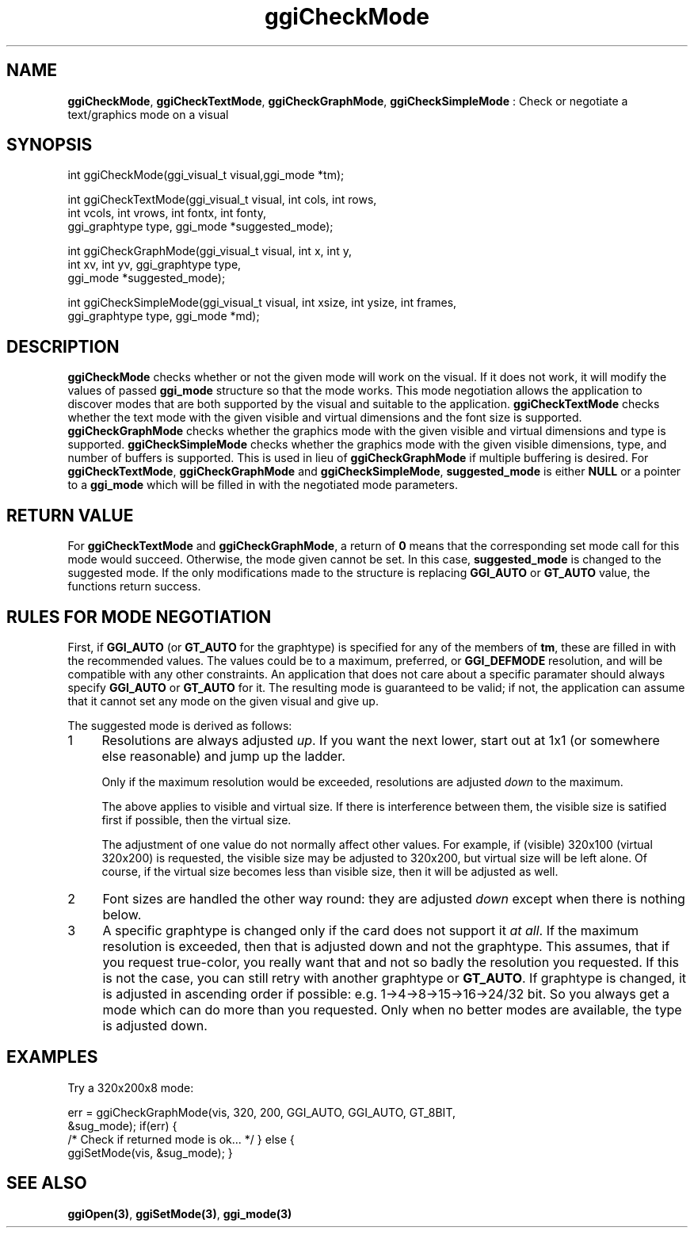 .TH "ggiCheckMode" 3 GGI
.SH NAME
\fBggiCheckMode\fR, \fBggiCheckTextMode\fR, \fBggiCheckGraphMode\fR, \fBggiCheckSimpleMode\fR : Check or negotiate a text/graphics mode on a visual
.SH SYNOPSIS
.nb
int ggiCheckMode(ggi_visual_t visual,ggi_mode *tm);


int ggiCheckTextMode(ggi_visual_t visual, int cols, int rows,
                     int vcols, int vrows, int fontx, int fonty,
                     ggi_graphtype type, ggi_mode *suggested_mode);

int ggiCheckGraphMode(ggi_visual_t visual, int x, int y,
                      int xv, int yv, ggi_graphtype type,
                      ggi_mode *suggested_mode);

int ggiCheckSimpleMode(ggi_visual_t visual, int xsize, int ysize, int frames,
                       ggi_graphtype type, ggi_mode *md);
.fi
.SH DESCRIPTION
\fBggiCheckMode\fR checks whether or not the given mode will work on the
visual.  If it does not work, it will modify the values of passed
\fBggi_mode\fR structure so that the mode works.  This mode negotiation
allows the application to discover modes that are both supported by
the visual and suitable to the application.
\fBggiCheckTextMode\fR checks whether the text mode with the given visible
and virtual dimensions and the font size is supported.
\fBggiCheckGraphMode\fR checks whether the graphics mode with the given
visible and virtual dimensions and type is supported.
\fBggiCheckSimpleMode\fR checks whether the graphics mode with the given
visible dimensions, type, and number of buffers is supported.  This is
used in lieu of \fBggiCheckGraphMode\fR if multiple buffering is desired.
For \fBggiCheckTextMode\fR, \fBggiCheckGraphMode\fR and \fBggiCheckSimpleMode\fR,
\fBsuggested_mode\fR is either \fBNULL\fR or a pointer to a \fBggi_mode\fR
which will be filled in with the negotiated mode parameters.
.SH RETURN VALUE
For \fBggiCheckTextMode\fR and \fBggiCheckGraphMode\fR, a return of \fB0\fR means
that the corresponding set mode call for this mode would
succeed. Otherwise, the mode given cannot be set. In this case,
\fBsuggested_mode\fR is changed to the suggested mode.
If the only modifications made to the structure is replacing
\fBGGI_AUTO\fR or \fBGT_AUTO\fR value, the functions return success.
.SH RULES FOR MODE NEGOTIATION
First, if \fBGGI_AUTO\fR (or \fBGT_AUTO\fR for the graphtype) is specified for
any of the members of \fBtm\fR, these are filled in with the
recommended values.  The values could be to a maximum, preferred, or
\fBGGI_DEFMODE\fR resolution, and will be compatible with any other
constraints.
An application that does not care about a specific paramater should
always specify \fBGGI_AUTO\fR or \fBGT_AUTO\fR for it.
The resulting mode is guaranteed to be valid; if not, the application
can assume that it cannot set any mode on the given visual and give
up.

The suggested mode is derived as follows:
.IP 1 4
Resolutions are always adjusted \fIup\fR. If you want the next lower,
start out at 1x1 (or somewhere else reasonable) and jump up the
ladder.

Only if the maximum resolution would be exceeded, resolutions are
adjusted \fIdown\fR to the maximum.

The above applies to visible and virtual size. If there is
interference between them, the visible size is satified first if
possible, then the virtual size.

The adjustment of one value do not normally affect other
values. For example, if (visible) 320x100 (virtual 320x200) is
requested, the visible size may be adjusted to 320x200, but virtual
size will be left alone. Of course, if the virtual size becomes
less than visible size, then it will be adjusted as well.
.IP 2 4
Font sizes are handled the other way round: they are adjusted
\fIdown\fR except when there is nothing below.
.IP 3 4
A specific graphtype is changed only if the card does not support
it \fIat all\fR.  If the maximum resolution is exceeded, then that is
adjusted down and not the graphtype. This assumes, that if you
request true-color, you really want that and not so badly the
resolution you requested. If this is not the case, you can still
retry with another graphtype or \fBGT_AUTO\fR.
If graphtype is changed, it is adjusted in ascending order if
possible: e.g. 1->4->8->15->16->24/32 bit. So you always get a mode
which can do more than you requested. Only when no better modes are
available, the type is adjusted down.
.SH EXAMPLES
Try a 320x200x8 mode:

.nb
err = ggiCheckGraphMode(vis, 320, 200, GGI_AUTO, GGI_AUTO, GT_8BIT, 
                      &sug_mode);
if(err) {
      /* Check if returned mode is ok... */
}
else {
      ggiSetMode(vis, &sug_mode);
}
.fi
.SH SEE ALSO
\fBggiOpen(3)\fR, \fBggiSetMode(3)\fR, \fBggi_mode(3)\fR
